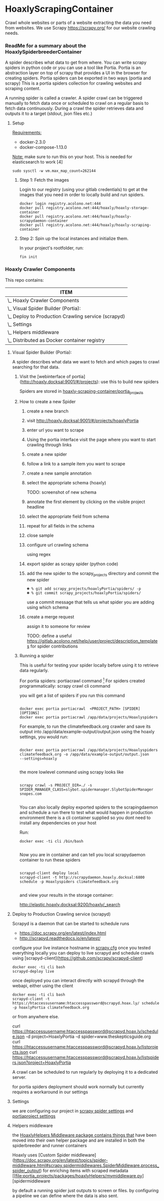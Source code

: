 #+OPTIONS: h:5
* HoaxlyScrapingContainer
  :PROPERTIES:
  :ID:       b2ef372c-735c-47ea-8ecb-3749ca62c06d
  :END:

  #+BEGIN_CENTER
  Crawl whole websites or parts of a website extracting the data you need from websites.
  We use Scrapy https://scrapy.org/ for our website crawling needs.


  #+END_CENTER
*** ReadMe for a summary about the HoaxlySpiderbreederContainer
    A spider describes what data to get from where. You can write scrapy spiders in python code or you can use a tool like Portia.
    Portia is an abstraction layer on top of scrapy that provides a UI in the browser for creating spiders.
    Portia spiders can be exported in two ways (portia and scrapy)
    This is a portia spiders collection for crawling websites and scraping content.
       
    A running spider is called a crawler.
    A spider crawl can be triggered manually to fetch data once or scheduled to crawl on a regular basis to fetch
    data continuously. During a crawl the spider retrieves data and outputs it to a target (stdout, json files etc.)
**** Setup

     _Requirements:_

     - docker-2.3.0
     - docker-compose-1.13.0

     _Note:_ make sure to run this on your host.
     This is needed for elasticsearch to work [4]
     #+BEGIN_EXAMPLE
     sudo sysctl -w vm.max_map_count=262144
     #+END_EXAMPLE
***** Step 1: Fetch the images

      Login to our registry (using your gitlab credentials) to get at the images that you need in order to locally build and run spiders.

      #+BEGIN_SRC shell :eval never-export
        docker login registry.acolono.net:444
        docker pull registry.acolono.net:444/hoaxly/hoaxly-storage-container
        docker pull registry.acolono.net:444/hoaxly/hoaxly-scrapydaemon-container
        docker pull registry.acolono.net:444/hoaxly/hoaxly-scraping-container
      #+END_SRC
***** Step 2: Spin up the local instances and initialize them.
      In your project's rootfolder, run:
      #+BEGIN_EXAMPLE
        fin init
      #+END_EXAMPLE

*** Hoaxly Crawler Components

    This repo contains:

#+COLUMNS: %25ITEM
#+BEGIN: columnview :hlines 1 :id local :maxlevel 4 :indent t
| ITEM                                                    |
|---------------------------------------------------------|
| \_    Hoaxly Crawler Components                         |
| \_      Visual Spider Builder (Portia):                 |
| \_      Deploy to Production Crawling service (scrapyd) |
| \_      Settings                                        |
| \_      Helpers middleware                              |
| \_      Distributed as Docker container registry        |
#+END:

**** Visual Spider Builder (Portia):
     A spider describes what data we want to fetch and which pages to crawl searching for that data.
***** Visit the [webinterface of portia](http://hoaxly.docksal:9001/#/projects): use this to build new spiders

      Spiders are stored in [[file:portia_projects][hoaxly-scraping-container/portia_projects]]

***** How to create a new Spider
      :PROPERTIES:
      :ID:       f5cea585-15aa-4e87-b546-9f47bae6fee3
      :END:
****** create a new branch
       :PROPERTIES:
       :ID:       a56c5c3d-abf8-41e9-a6aa-b364160859eb
       :END:


       [[file:hoaxly.org_imgs/20180119_143931_3319QVe.png]]


****** visit http://hoaxly.docksal:9001/#/projects/hoaxlyPortia
       :PROPERTIES:
       :ID:       679cbfab-c484-4f87-8b92-c913bbbbb573
       :END:
****** enter url you want to scrape
       :PROPERTIES:
       :ID:       3f7bab5a-8aac-4552-b3b0-102a0dfb2e79
       :END:

       [[file:hoaxly.org_imgs/20180119_144527_3319qpq.png]]

****** Using the portia interface visit the page where you want to start crawling through links
       :PROPERTIES:
       :ID:       64beade0-a088-4413-bb21-c4ff8672ed6e
       :END:

       [[file:hoaxly.org_imgs/20180119_144652_33193zw.png]]
****** create a new spider
       :PROPERTIES:
       :ID:       657c0a53-b887-4835-a8e9-f71f86be71ab
       :END:

       [[file:hoaxly.org_imgs/20180119_144716_3319E-2.png]]
****** follow a link to a sample item you want to scrape
       :PROPERTIES:
       :ID:       31ce87a1-b0ff-43f5-80d1-0844381eb09c
       :END:
       [[file:hoaxly.org_imgs/20180119_144817_33192HG.png]]

       [[file:hoaxly.org_imgs/20180119_144832_3319DSM.png]]
****** create a new sample annotation
       :PROPERTIES:
       :ID:       b5e6e56a-ad67-41b1-bc4d-d3ca398d2594
       :END:
       [[file:hoaxly.org_imgs/20180119_144856_3319QcS.png]]
****** select the appropriate schema (hoaxly)
       :PROPERTIES:
       :ID:       6382897c-f172-4835-bf55-0378bf06711e
       :END:
       TODO: screenshot of new schema

       [[file:hoaxly.org_imgs/20180119_144936_3319dmY.png]]

       [[file:hoaxly.org_imgs/20180119_145019_3319qwe.png]]
****** annotate the first element by clicking on the visible project headline
       :PROPERTIES:
       :ID:       49b3ce66-cd45-4b1f-ab8b-001de12f3e44
       :END:

       [[file:hoaxly.org_imgs/20180119_145056_331936k.png]]
****** select the appropriate field from schema
       :PROPERTIES:
       :ID:       32ff9456-8ec8-4cbf-a2aa-11734ac7a1ac
       :END:
       [[file:hoaxly.org_imgs/20180119_145146_3319EFr.png]]
****** repeat for all fields in the schema
       :PROPERTIES:
       :ID:       4215fafd-5293-48f6-8865-f661a5266528
       :END:
       [[file:hoaxly.org_imgs/20180119_145238_3319RPx.png]]

       [[file:hoaxly.org_imgs/20180119_145415_3319DZA.png]]
****** close sample
       :PROPERTIES:
       :ID:       c35b514d-29c7-47e1-90cf-a5e0fddaa3ba
       :END:
       [[file:hoaxly.org_imgs/20180119_145433_3319QjG.png]]
****** configure url crawling schema
       :PROPERTIES:
       :ID:       95b6f7ff-1bb8-4451-90cc-7614939b78ab
       :END:
       [[file:hoaxly.org_imgs/20180119_145501_3319dtM.png]]

       using regex
       [[file:hoaxly.org_imgs/20180119_145607_3319q3S.png]]
****** export spider as scrapy spider (python code)
****** add the new spider to the scrapy_projects directory and commit the new spider
       :PROPERTIES:
       :ID:       f8162753-b52f-4264-a52b-f8f79a37b3ae
       :END:
       [[file:hoaxly.org_imgs/20180119_145722_33193BZ.png]]

       #+BEGIN_EXAMPLE
       ☻ % git add scrapy_projects/hoaxlyPortia/spiders/ -p
       ☻ % git commit scrapy_projects/hoaxlyPortia/spiders/
       #+END_EXAMPLE

       use a commit message that tells us what spider you are adding using which schema
****** create a merge request
       :PROPERTIES:
       :ID:       b0b5e916-db45-4fa8-8e59-39a7951210d3
       :END:
       [[file:hoaxly.org_imgs/20180119_150000_3319EMf.png]]

       assign it to someone for review



       TODO: define a useful https://gitlab.acolono.net/help/user/project/description_templates for spider contributions
***** Running a spider

      This is useful for testing your spider locally before using it to retrieve data regularly.

      For portia spiders: portiacrawl command [fn:1]
      For spiders created programmatically: scrapy crawl cli command 


      you will get a list of spiders if you run this command
      #+BEGIN_EXAMPLE

             docker exec portia portiacrawl  <PROJECT_PATH> [SPIDER] [OPTIONS]
             docker exec portia portiacrawl /app/data/projects/Hoaxlyspiders
      #+END_EXAMPLE
      For example, to run the climatefeedback.org crawler and save its output into /app/data/example-output/output.json using the hoaxly settings,
      you would run:
      #+BEGIN_EXAMPLE

             docker exec portia portiacrawl /app/data/projects/Hoaxlyspiders climatefeedback.org -o /app/data/example-output/output.json
             --settings=hoaxly

      #+END_EXAMPLE

      the more lowlevel command using scrapy looks like
      #+BEGIN_EXAMPLE

             scrapy crawl -s PROJECT_DIR=./ -s SPIDER_MANAGER_CLASS=slybot.spidermanager.SlybotSpiderManager snopes.com

      #+END_EXAMPLE

      You can also locally deploy exported spiders to the scrapingdaemon and schedule a run there to test what would happen in production environment
      there is a cli container supplied so you dont need to install any dependencies on your host

      Run:
      #+BEGIN_EXAMPLE
docker exec -ti cli /bin/bash

      #+END_EXAMPLE

      Now you are in container and can tell you local scrapydaemon container to run these spiders
      #+BEGIN_EXAMPLE

      scrapyd-client deploy local
      scrapyd-client -t http://scrapydaemon.hoaxly.docksal:6800 schedule -p Hoaxlyspiders climatefeedback.org

      #+END_EXAMPLE
      and view your results in the storage container:

      http://elastic.hoaxly.docksal:9200/hoaxly/_search


**** Deploy to Production Crawling service (scrapyd)

     Scrapyd is a daemon that can be started to schedule runs


     - https://doc.scrapy.org/en/latest/index.html
     - http://scrapyd.readthedocs.io/en/latest/


     configure your live instance hostname in [[./scrapy_projects/scrapy.cfg][scrapy.cfg]]
     once you tested everything locally you can deploy to live scrapyd and schedule crawls using [scrapyd-client](https://github.com/scrapy/scrapyd-client)
     #+BEGIN_EXAMPLE
     docker exec -ti cli bash
     scrapyd-deploy live
     #+END_EXAMPLE
     once deployed you can interact directly with scrapyd through the webapi, either using the client

     #+BEGIN_EXAMPLE
     docker exec -ti cli bash
     scrapyd-client -t https://htaccessusername:htaccesspassword@scrapyd.hoax.ly/ schedule -p hoaxlyPortia climatefeedback.org
     #+END_EXAMPLE

     or from anywhere else.

     curl https://htaccessusername:htaccesspassword@scrapyd.hoax.ly/schedule.json -d project=HoaxlyPortia -d spider=www.theskepticsguide.org
     curl https://htaccessusername:htaccesspassword@scrapyd.hoax.ly/listprojects.json
     curl https://htaccessusername:htaccesspassword@scrapyd.hoax.ly/listspiders.json?project=HoaxlyPortia


     A crawl can be scheduled to run regularly by deploying it to a dedicated server.

     for portia spiders deployment should work normally but currently requires a workaround in our settings

**** Settings
     we are configuring our project in [[./scrapy_projects/Hoaxlyspiders/settings.py][scrapy spider settings]] and [[./portia_projects/Hoaxlyspiders/spiders/settings.py][portiaproject settings]]
**** Helpers middleware
     the [[./portia_projects/packages][HoaxlyHelpers Middleware package contains things that]] have been moved into their own helper package and are installed in both the spiderbreeder and runner containers

     Hoaxly uses [Custom Spider middleware](https://doc.scrapy.org/en/latest/topics/spider-middleware.html#scrapy.spidermiddlewares.SpiderMiddleware.process_spider_output) for enriching items with scraped metadata
     [[file:portia_projects/packages/hoaxlyHelpers/mymiddleware.py][spidermiddleware

     by default a running spider just outputs to screen or files.
     by configuring a pipeline we can define where the data is also sent.

     if you want to store everthing you can just pipe it to a storage service.
     in most cases you will want to process the data beforehand in order to e.g. filter out unnecessary parts
     - to do that we use middleware :: by configuring middleware we can manipulate the data or spider

     - pipeline for storing in elasticsearch
     - microdata middlware :: extract microdata along with visual data
     - index & type pipelines :: compatibility layer to make bulk uploading to es work


**** Distributed as Docker container registry
     #+BEGIN_CENTER
     To be used in local dev and in production
     #+END_CENTER
     building our container on top of portia
     #+BEGIN_SRC dockerfile :tangle Dockerfile :comments org
 ## -*- docker-image-name: "registry.acolono.net:444/hoaxly/hoaxly-scraping-container" -*-
       FROM scrapinghub/portia

       # the file with our requirements
       COPY portia_projects/requirements.txt .
       # our helper package
       COPY portia_projects/packages /app/data/projects/packages
       # our current spiders
       COPY portia_projects/Hoaxlyspiders /app/data/projects/Hoaxlyspiders


       # and our own requirements
       RUN pip install  --no-cache-dir -r requirements.txt
       # finally our own helperPackage
       RUN pip install -e /app/data/projects/packages

     #+END_SRC
     we are having our container conviniently built by our gitlab ci bot
     #+BEGIN_SRC yaml :tangle .gitlab-ci.yml
image: tmaier/docker-compose:17.09
services:
  - docker:17.09-dind

stages:
- build
- release

variables:
  CONTAINER_TEST_IMAGE: $CI_REGISTRY_IMAGE:$CI_COMMIT_REF_SLUG
  CONTAINER_RELEASE_IMAGE: $CI_REGISTRY_IMAGE:latest

before_script:
  - docker login -u gitlab-ci-token -p $CI_BUILD_TOKEN registry.acolono.net:444

build:
  stage: build
  script:
    - docker build --pull -t $CONTAINER_TEST_IMAGE .
    - docker push $CONTAINER_TEST_IMAGE

release-image:
  stage: release
  script:
    - docker pull $CONTAINER_TEST_IMAGE
    - docker tag $CONTAINER_TEST_IMAGE $CONTAINER_RELEASE_IMAGE
    - docker push $CONTAINER_RELEASE_IMAGE
  only:
    - master

pages:
  stage: release
  script:
  - echo 'Nothing to do...'
  artifacts:
    paths:
    - public
  only:
  - master

     #+END_SRC

*** Hoaxly Container Ports (and adapters)
    to talk to the other hoaxly containers
**** the spiderbuilder is exposed on 9001
**** the spiderrunner 
***** exposes port 6800 to allow scheduling spiders
      scrapyd, if running, can be interacted with 
***** tries to use port 9200 an 9300 to write to Storage Container via
      Elasticsearch via scrapyelasticsearch python library   
* Footnotes

[fn:1] http://portia.readthedocs.io/en/latest/spiders.html#running-a-spider



